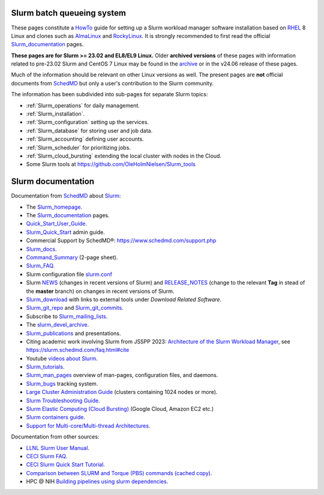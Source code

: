 .. _SLURM:

Slurm batch queueing system
===========================

.. _MoinMoin: https://moinmo.in/
.. _Sphinx: https://www.sphinx-doc.org/en/master/

These pages constitute a HowTo_ guide for setting up a Slurm workload manager software installation
based on RHEL_ 8 Linux and clones such as AlmaLinux_ and RockyLinux_.
It is strongly recommended to first read the official Slurm_documentation_ pages.

**These pages are for Slurm >= 23.02 and EL8/EL9 Linux.**
Older **archived versions** of these pages with information related to pre-23.02 Slurm and CentOS 7 Linux may be found in the archive_
or in the v24.06 release of these pages.

Much of the information should be relevant on other Linux versions as well.
The present pages are **not** official documents from SchedMD_ but only a user's contribution to the Slurm community.

The information has been subdivided into sub-pages for separate Slurm topics:

* :ref:`Slurm_operations` for daily management.   
* :ref:`Slurm_installation`.
* :ref:`Slurm_configuration` setting up the services.
* :ref:`Slurm_database` for storing user and job data.
* :ref:`Slurm_accounting` defining user accounts.
* :ref:`Slurm_scheduler` for prioritizing jobs.
* :ref:`Slurm_cloud_bursting` extending the local cluster with nodes in the Cloud.
* Some Slurm tools at https://github.com/OleHolmNielsen/Slurm_tools

.. _archive: https://wiki.fysik.dtu.dk/Niflheim_system_archive/
.. _HowTo: https://www.thefreedictionary.com/Howto
.. _AlmaLinux: https://www.almalinux.org
.. _RockyLinux: https://www.rockylinux.org
.. _RHEL: https://en.wikipedia.org/wiki/Red_Hat_Enterprise_Linux

Slurm documentation
===================

Documentation from SchedMD_ about Slurm_:

* The Slurm_homepage_.
* The Slurm_documentation_ pages.
* Quick_Start_User_Guide_.
* Slurm_Quick_Start_ admin guide.
* Commercial Support by SchedMD®: https://www.schedmd.com/support.php
* Slurm_docs_.
* Command_Summary_ (2-page sheet).
* Slurm_FAQ_.
* Slurm configuration file slurm.conf_
* Slurm NEWS_ (changes in recent versions of Slurm) and RELEASE_NOTES_ (change to the relevant **Tag** in stead of the **master** branch) on changes in recent versions of Slurm.
* Slurm_download_ with links to external tools under *Download Related Software*.
* Slurm_git_repo_ and Slurm_git_commits_.
* Subscribe to Slurm_mailing_lists_.
* The slurm_devel_archive_.
* Slurm_publications_ and presentations.
* Citing academic work involving Slurm from JSSPP 2023: `Architecture of the Slurm Workload Manager <https://doi.org/10.1007/978-3-031-43943-8_1>`_,
  see https://slurm.schedmd.com/faq.html#cite
* Youtube `videos about Slurm <https://www.youtube.com/c/SchedMDSlurm/videos>`_.
* Slurm_tutorials_.
* Slurm_man_pages_ overview of man-pages, configuration files, and daemons.
* Slurm_bugs_ tracking system.
* `Large Cluster Administration Guide <https://slurm.schedmd.com/big_sys.html>`_ (clusters containing 1024 nodes or more).
* `Slurm Troubleshooting Guide <https://slurm.schedmd.com/troubleshoot.html>`_.
* `Slurm Elastic Computing (Cloud Bursting) <https://slurm.schedmd.com/elastic_computing.html>`_ (Google Cloud, Amazon EC2 etc.)
* `Slurm containers guide <https://slurm.schedmd.com/containers.html>`_.
* `Support for Multi-core/Multi-thread Architectures <https://slurm.schedmd.com/mc_support.html>`_.

Documentation from other sources:

* `LLNL Slurm User Manual <https://hpc.llnl.gov/banks-jobs/running-jobs/slurm-user-manual>`_.
* `CECI Slurm FAQ <https://www.ceci-hpc.be/slurm_faq.html>`_.
* `CECI Slurm Quick Start Tutorial <https://www.ceci-hpc.be/slurm_tutorial.html>`_.
* `Comparison between SLURM and Torque (PBS) commands <https://www.sdsc.edu/~hocks/FG/PBS.slurm.html>`_ `(cached copy) <https://ftp.fysik.dtu.dk/Slurm/PBS.slurm.html>`_.
* HPC @ NIH `Building pipelines using slurm dependencies <https://hpc.nih.gov/docs/job_dependencies.html>`_.

.. _Slurm_Quick_Start: https://slurm.schedmd.com/quickstart_admin.html
.. _Quick_Start_User_Guide: https://slurm.schedmd.com/quickstart.html
.. _Slurm_homepage: https://www.schedmd.com/
.. _Slurm_documentation: https://slurm.schedmd.com/documentation.html
.. _SchedMD: https://www.schedmd.com/
.. _Slurm_docs: https://slurm.schedmd.com/
.. _Command_Summary: https://slurm.schedmd.com/pdfs/summary.pdf
.. _Slurm_FAQ: https://slurm.schedmd.com/faq.html
.. _Slurm_download: https://slurm.schedmd.com/download.html
.. _Slurm_mailing_lists: https://lists.schedmd.com/mailman3/postorius/lists/
.. _slurm_devel_archive: https://groups.google.com/forum/#!forum/slurm-devel
.. _Slurm_publications: https://slurm.schedmd.com/publications/
.. _Slurm_tutorials: https://slurm.schedmd.com/tutorials.html
.. _Slurm_bugs: https://bugs.schedmd.com
.. _Slurm_man_pages: https://slurm.schedmd.com/man_index.html
.. _slurm.conf: https://slurm.schedmd.com/slurm.conf.html
.. _scontrol: https://slurm.schedmd.com/scontrol.html
.. _sacctmgr: https://slurm.schedmd.com/sacctmgr.html
.. _slurmctld: https://slurm.schedmd.com/slurmctld.html
.. _slurmdbd: https://slurm.schedmd.com/slurmdbd.html
.. _slurmd: https://slurm.schedmd.com/slurmd.html
.. _EPEL: https://fedoraproject.org/wiki/EPEL
.. _NEWS: https://github.com/SchedMD/slurm/blob/master/NEWS
.. _Slurm_git_repo: https://github.com/SchedMD/slurm
.. _Slurm_git_commits: https://github.com/SchedMD/slurm/commits/
.. _RELEASE_NOTES: https://github.com/SchedMD/slurm/blob/master/RELEASE_NOTES

